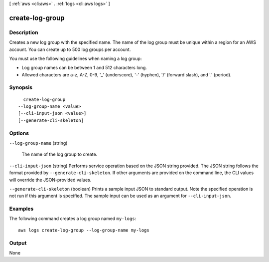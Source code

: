 [ :ref:`aws <cli:aws>` . :ref:`logs <cli:aws logs>` ]

.. _cli:aws logs create-log-group:


****************
create-log-group
****************



===========
Description
===========



Creates a new log group with the specified name. The name of the log group must be unique within a region for an AWS account. You can create up to 500 log groups per account. 

 

You must use the following guidelines when naming a log group: 

 
* Log group names can be between 1 and 512 characters long.
 
* Allowed characters are a-z, A-Z, 0-9, '_' (underscore), '-' (hyphen), '/' (forward slash), and '.' (period).
 

 



========
Synopsis
========

::

    create-log-group
  --log-group-name <value>
  [--cli-input-json <value>]
  [--generate-cli-skeleton]




=======
Options
=======

``--log-group-name`` (string)


  The name of the log group to create.

  

``--cli-input-json`` (string)
Performs service operation based on the JSON string provided. The JSON string follows the format provided by ``--generate-cli-skeleton``. If other arguments are provided on the command line, the CLI values will override the JSON-provided values.

``--generate-cli-skeleton`` (boolean)
Prints a sample input JSON to standard output. Note the specified operation is not run if this argument is specified. The sample input can be used as an argument for ``--cli-input-json``.



========
Examples
========

The following command creates a log group named ``my-logs``::

  aws logs create-log-group --log-group-name my-logs


======
Output
======

None